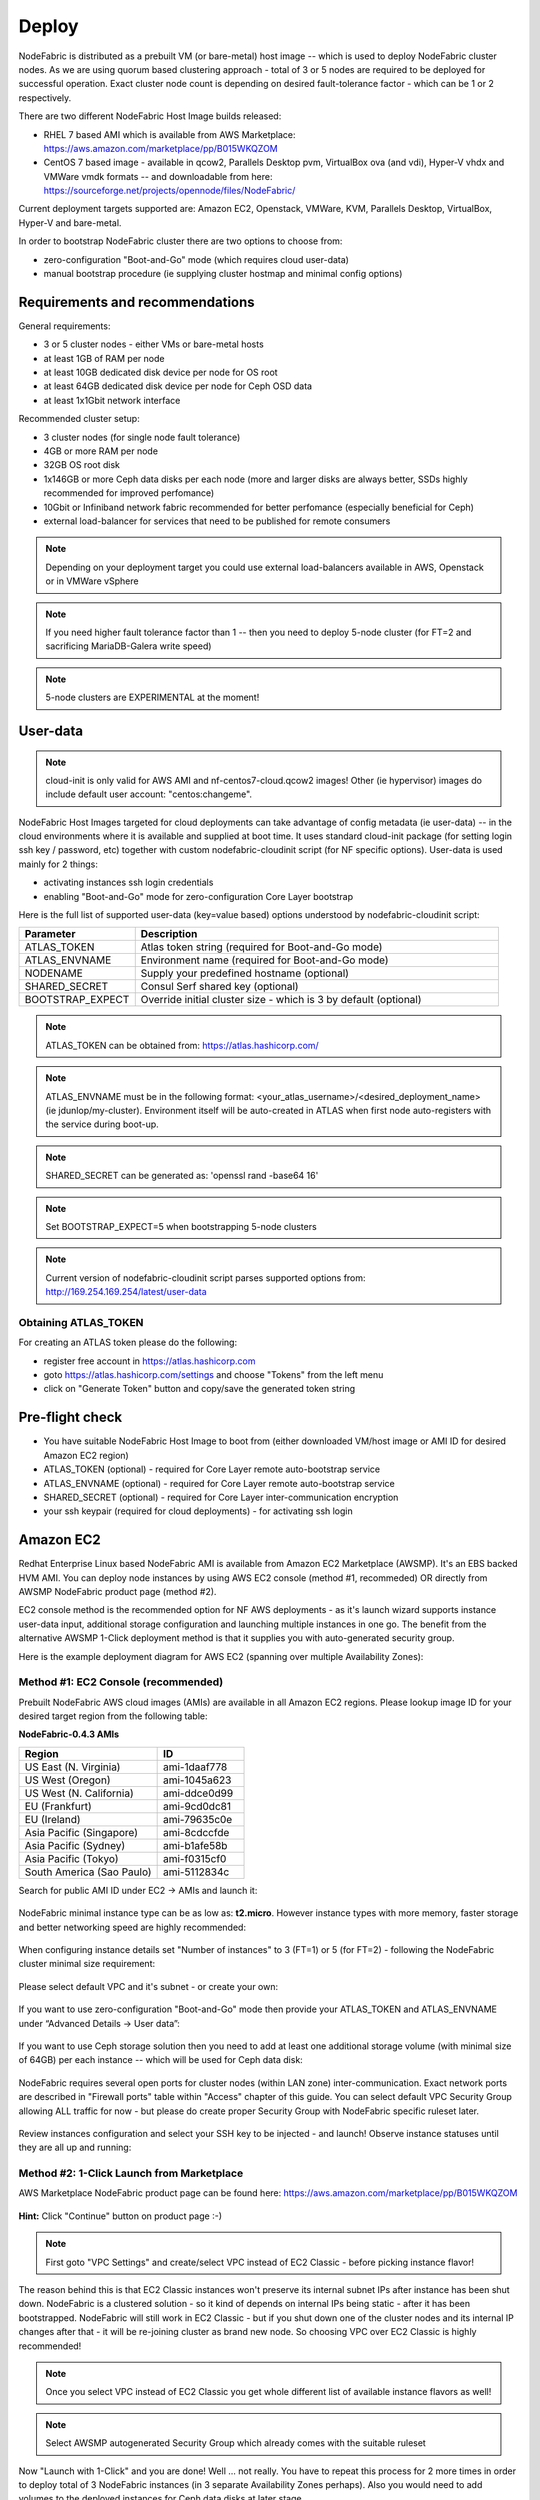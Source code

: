 Deploy
------

NodeFabric is distributed as a prebuilt VM (or bare-metal) host image -- which is used to deploy NodeFabric cluster nodes. As we are using quorum based clustering approach - total of 3 or 5 nodes are required to be deployed for successful operation. Exact cluster node count is depending on desired fault-tolerance factor - which can be 1 or 2 respectively.

There are two different NodeFabric Host Image builds released:

- RHEL 7 based AMI which is available from AWS Marketplace: https://aws.amazon.com/marketplace/pp/B015WKQZOM
- CentOS 7 based image - available in qcow2, Parallels Desktop pvm, VirtualBox ova (and vdi), Hyper-V vhdx and VMWare vmdk formats -- and downloadable from here: https://sourceforge.net/projects/opennode/files/NodeFabric/

Current deployment targets supported are: Amazon EC2, Openstack, VMWare, KVM, Parallels Desktop, VirtualBox, Hyper-V and bare-metal.

In order to bootstrap NodeFabric cluster there are two options to choose from:

- zero-configuration "Boot-and-Go" mode (which requires cloud user-data)
- manual bootstrap procedure (ie supplying cluster hostmap and minimal config options)


Requirements and recommendations
+++++++++++++++++++++++++++++++++

General requirements:

- 3 or 5 cluster nodes - either VMs or bare-metal hosts 
- at least 1GB of RAM per node
- at least 10GB dedicated disk device per node for OS root
- at least 64GB dedicated disk device per node for Ceph OSD data
- at least 1x1Gbit network interface

Recommended cluster setup:

- 3 cluster nodes (for single node fault tolerance)
- 4GB or more RAM per node
- 32GB OS root disk
- 1x146GB or more Ceph data disks per each node (more and larger disks are always better, SSDs highly recommended for improved perfomance) 
- 10Gbit or Infiniband network fabric recommended for better perfomance (especially beneficial for Ceph)
- external load-balancer for services that need to be published for remote consumers 

.. note:: Depending on your deployment target you could use external load-balancers available in AWS, Openstack or in VMWare vSphere

.. note:: If you need higher fault tolerance factor than 1 -- then you need to deploy 5-node cluster (for FT=2 and sacrificing MariaDB-Galera write speed)
.. note:: 5-node clusters are EXPERIMENTAL at the moment!

User-data
+++++++++++++++++

.. note:: cloud-init is only valid for AWS AMI and nf-centos7-cloud.qcow2 images! Other (ie hypervisor) images do include default user account: "centos:changeme".

NodeFabric Host Images targeted for cloud deployments can take advantage of config metadata (ie user-data) -- in the cloud environments where it is available and supplied at boot time. It uses standard cloud-init package (for setting login ssh key / password, etc) together with custom nodefabric-cloudinit script (for NF specific options). User-data is used mainly for 2 things:

- activating instances ssh login credentials
- enabling "Boot-and-Go" mode for zero-configuration Core Layer bootstrap

Here is the full list of supported user-data (key=value based) options understood by nodefabric-cloudinit script:

.. csv-table::
   :header: "Parameter", "Description"
   :widths: 80, 250

   "ATLAS_TOKEN", "Atlas token string (required for Boot-and-Go mode)"
   "ATLAS_ENVNAME", "Environment name (required for Boot-and-Go mode)"
   "NODENAME", "Supply your predefined hostname (optional)"
   "SHARED_SECRET", "Consul Serf shared key (optional)"
   "BOOTSTRAP_EXPECT", "Override initial cluster size - which is 3 by default (optional)"

.. note:: ATLAS_TOKEN can be obtained from: https://atlas.hashicorp.com/

.. note:: ATLAS_ENVNAME must be in the following format: <your_atlas_username>/<desired_deployment_name> (ie jdunlop/my-cluster). Environment itself will be auto-created in ATLAS when first node auto-registers with the service during boot-up.

.. note:: SHARED_SECRET can be generated as: 'openssl rand -base64 16'

.. note:: Set BOOTSTRAP_EXPECT=5 when bootstrapping 5-node clusters

.. note:: Current version of nodefabric-cloudinit script parses supported options from: http://169.254.169.254/latest/user-data

Obtaining ATLAS_TOKEN
************************

For creating an ATLAS token please do the following:

- register free account in https://atlas.hashicorp.com
- goto https://atlas.hashicorp.com/settings and choose "Tokens" from the left menu
- click on "Generate Token" button and copy/save the generated token string

.. figure:: ../images/screenshots/atlas_token_generator.png
    :alt: ATLAS token generator


Pre-flight check
+++++++++++++++++

- You have suitable NodeFabric Host Image to boot from (either downloaded VM/host image or AMI ID for desired Amazon EC2 region)
- ATLAS_TOKEN (optional) - required for Core Layer remote auto-bootstrap service
- ATLAS_ENVNAME (optional) - required for Core Layer remote auto-bootstrap service
- SHARED_SECRET (optional) - required for Core Layer inter-communication encryption
- your ssh keypair (required for cloud deployments) - for activating ssh login


Amazon EC2
+++++++++++++++++

Redhat Enterprise Linux based NodeFabric AMI is available from Amazon EC2 Marketplace (AWSMP). It's an EBS backed HVM AMI. You can deploy node instances by using AWS EC2 console (method #1, recommeded) OR directly from AWSMP NodeFabric product page (method #2). 

EC2 console method is the recommended option for NF AWS deployments - as it's launch wizard supports instance user-data input, additional storage configuration and launching multiple instances in one go. The benefit from the alternative AWSMP 1-Click deployment method is that it supplies you with auto-generated security group.

Here is the example deployment diagram for AWS EC2 (spanning over multiple Availability Zones): 

.. figure:: ../images/screenshots/aws_az_example.png
    :alt: Example Amazon EC2 deployment within multiple Availability Zones


Method #1: EC2 Console (recommended)
*******************************************

Prebuilt NodeFabric AWS cloud images (AMIs) are available in all Amazon EC2 regions.
Please lookup image ID for your desired target region from the following table:

**NodeFabric-0.4.3 AMIs**

.. csv-table::
   :header: "Region", "ID"
   :widths: 80, 50

   "US East (N. Virginia)", "ami-1daaf778"
   "US West (Oregon)", "ami-1045a623"
   "US West (N. California)", "ami-ddce0d99"
   "EU (Frankfurt)", "ami-9cd0dc81"
   "EU (Ireland)", "ami-79635c0e"
   "Asia Pacific (Singapore)", "ami-8cdccfde"
   "Asia Pacific (Sydney)", "ami-b1afe58b"
   "Asia Pacific (Tokyo)", "ami-f0315cf0"
   "South America (Sao Paulo)", "ami-5112834c"

Search for public AMI ID under EC2 -> AMIs and launch it:

.. figure:: ../images/screenshots/aws_ec2_launch_ami.png
    :alt: Search for NodeFabric AMI

NodeFabric minimal instance type can be as low as: **t2.micro**. However instance types with more memory, faster storage and better networking speed are highly recommended:

.. figure:: ../images/screenshots/aws_ec2_launch_flavor.png
    :alt: Choose instance flavor

When configuring instance details set "Number of instances" to 3 (FT=1) or 5 (for FT=2) - following the NodeFabric cluster minimal size requirement:

.. figure:: ../images/screenshots/aws_ec2_launch_instances_count.png
    :alt: Set cluster size

Please select default VPC and it's subnet - or create your own:

.. figure:: ../images/screenshots/aws_ec2_launch_vpc_details.png
    :alt: Configure VPC

If you want to use zero-configuration "Boot-and-Go" mode then provide your ATLAS_TOKEN and ATLAS_ENVNAME under “Advanced Details -> User data”:

.. figure:: ../images/screenshots/aws_ec2_launch_userdata.png
    :alt: Supply userdata  

If you want to use Ceph storage solution then you need to add at least one additional storage volume (with minimal size of 64GB) per each instance -- which will be used for Ceph data disk:

.. figure:: ../images/screenshots/aws_ec2_launch_add_storage.png
    :alt: Add storage for Ceph data 

NodeFabric requires several open ports for cluster nodes (within LAN zone) inter-communication. Exact network ports are described in "Firewall ports" table within "Access" chapter of this guide. You can select default VPC Security Group allowing ALL traffic for now - but please do create proper Security Group with NodeFabric specific ruleset later. 

.. figure:: ../images/screenshots/aws_ec2_launch_secgroup.png
    :alt: Configure Security Group 

Review instances configuration and select your SSH key to be injected - and launch! Observe instance statuses until they are all up and running:

.. figure:: ../images/screenshots/aws_ec2_launch_instances_list.png
    :alt: List instances and their statuses     

Method #2: 1-Click Launch from Marketplace
*******************************************

AWS Marketplace NodeFabric product page can be found here: https://aws.amazon.com/marketplace/pp/B015WKQZOM

.. figure:: ../images/screenshots/aws_mp_nodefabric.png
    :alt: AWS MP NodeFabric product page

**Hint:** Click "Continue" button on product page :-)

.. figure:: ../images/screenshots/aws_mp_1click_landing.png
    :alt: AWS MP 1-Click Launch landing page

.. note:: First goto "VPC Settings" and create/select VPC instead of EC2 Classic - before picking instance flavor!

The reason behind this is that EC2 Classic instances won't preserve its internal subnet IPs after instance has been shut down. NodeFabric is a clustered solution - so it kind of depends on internal IPs being static - after it has been bootstrapped. NodeFabric will still work in EC2 Classic - but if you shut down one of the cluster nodes and its internal IP changes after that - it will be re-joining cluster as brand new node. So choosing VPC over EC2 Classic is highly recommended!

.. figure:: ../images/screenshots/aws_mp_1click_vpc.png
    :alt: AWS MP 1-Click VPC Settings

.. note:: Once you select VPC instead of EC2 Classic you get whole different list of available instance flavors as well!

.. figure:: ../images/screenshots/aws_mp_1click_flavor.png
    :alt: AWS MP 1-Click VPC instance flavors

.. note:: Select AWSMP autogenerated Security Group which already comes with the suitable ruleset

.. figure:: ../images/screenshots/aws_mp_1click_secgroup.png
    :alt: AWS MP 1-Click Security Group

Now "Launch with 1-Click" and you are done! Well ... not really. You have to repeat this process for 2 more times in order to deploy total of 3 NodeFabric instances (in 3 separate Availability Zones perhaps). Also you would need to add volumes to the deployed instances for Ceph data disks at later stage. 


Openstack
+++++++++++++++++

TODO

.. parsed-literal::

    # Set NodeFabric image version to download
    NF_VERSION="\ |release|\ "   

.. code-block:: bash

    # Download image
    curl -L -O http://downloads.sourceforge.net/project/opennode/NodeFabric/nf-centos7-cloud-${NF_VERSION}.qcow2
    

    # Loading image to Glance catalog
    glance image-create --name="NodeFabric-${NF_VERSION}" --is-public=true \
	--min-disk 10 --min-ram 1024 --progress \
	--container-format=bare --disk-format=qcow2 \
	--file nf-centos7-cloud-${NF_VERSION}.qcow2


VMWare
+++++++++++++++++

TODO

.. parsed-literal::

    # Set NodeFabric image version to download
    NF_VERSION="\ |release|\ "

.. code-block:: bash

    # Download image
    curl -L -O http://downloads.sourceforge.net/project/opennode/NodeFabric/nf-centos7-${NF_VERSION}.vmdk.gz
    
    # Unpack image
    gunzip nf-centos7-${NF_VERSION}.vmdk.gz


Libvirt KVM
+++++++++++++++++


.. parsed-literal::

    # Set NodeFabric image version to download
    NF_VERSION="\ |release|\ "


.. code-block:: bash

    # Download image
    curl -L -O http://downloads.sourceforge.net/project/opennode/NodeFabric/nf-centos7-bare-${NF_VERSION}.qcow2

    # Clone under libvirt disk images location for ALL cluster nodes
    for in `seq 1 3`; do rsync -av --progress nf-centos7-bare-${NF_VERSION}.qcow2 /var/lib/libvirt/images/nf-node${i}.qcow2; done

    # Launch node1
    virt-install \
    --name=nf-node1 --memory=1024 --vcpus=1 \
	--disk=/var/lib/libvirt/images/nf-node1.qcow2,device=disk,bus=virtio \
	--noautoconsole --vnc --accelerate --os-type=linux --os-variant=rhel7 --import

    # Launch node2
    virt-install \
    --name=nf-node2 --memory=1024 --vcpus=1 \
	--disk=/var/lib/libvirt/images/nf-node2.qcow2,device=disk,bus=virtio \
	--noautoconsole --vnc --accelerate --os-type=linux --os-variant=rhel7 --import

    # Launch node3
    virt-install \
    --name=nf-node3 --memory=1024 --vcpus=1 \
	--disk=/var/lib/libvirt/images/nf-node3.qcow2,device=disk,bus=virtio \
	--noautoconsole --vnc --accelerate --os-type=linux --os-variant=rhel7 --import


Parallels Desktop
+++++++++++++++++

TODO

.. parsed-literal::

    # Set NodeFabric image version to download
    NF_VERSION="\ |release|\ "

.. code-block:: bash

    # Download image
    curl -L -O http://downloads.sourceforge.net/project/opennode/NodeFabric/nf-centos7-${NF_VERSION}.pvm.tgz
    
    # Unpack image
    gunzip nf-centos7-${NF_VERSION}.pvm.tgz

VirtualBox
+++++++++++++++++

TODO

.. parsed-literal::

    # Set NodeFabric image version to download
    NF_VERSION="\ |release|\ "

.. code-block:: bash

    # Download image
    curl -L -O http://downloads.sourceforge.net/project/opennode/NodeFabric/nf-centos7-${NF_VERSION}.ova
    

Bare metal
+++++++++++++++++

TODO

.. parsed-literal::

    # Set NodeFabric image version to download
    NF_VERSION="\ |release|\ "

    # Set target disk device
    BLKDEV="/dev/sdb"


.. code-block:: bash

    # Download image
    curl -L -O http://downloads.sourceforge.net/project/opennode/NodeFabric/nf-centos7-bare-${NF_VERSION}.qcow2

    # Write image to physical disk device
    qemu-img convert nf-centos7-bare-${NF_VERSION}.qcow2 -O raw $BLKDEV
